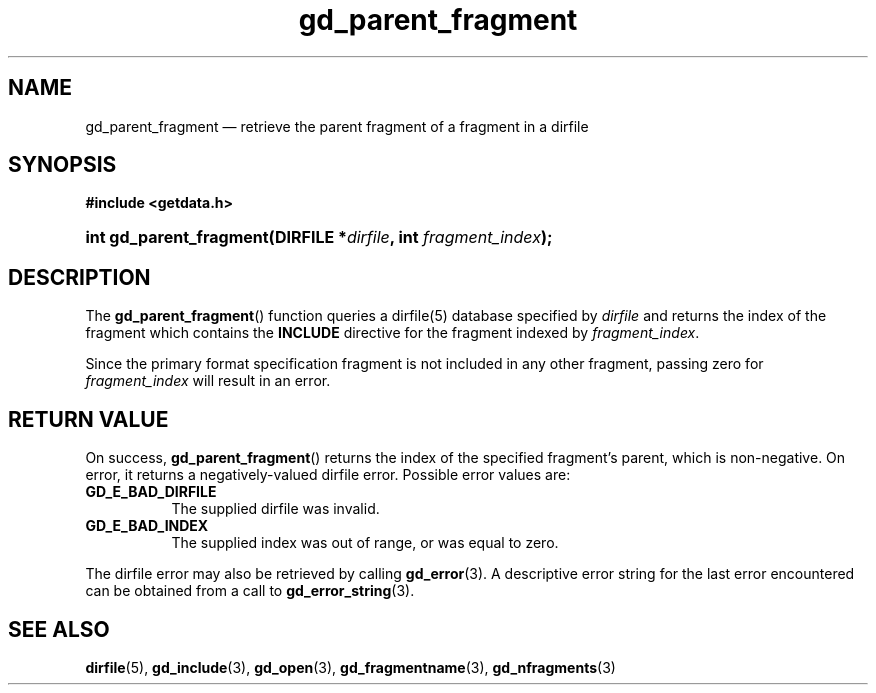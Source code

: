 .\" gd_parent_fragment.3.  The gd_parent_fragment man page.
.\"
.\" Copyright (C) 2008, 2010, 2012, 2015 D. V. Wiebe
.\"
.\""""""""""""""""""""""""""""""""""""""""""""""""""""""""""""""""""""""""
.\"
.\" This file is part of the GetData project.
.\"
.\" Permission is granted to copy, distribute and/or modify this document
.\" under the terms of the GNU Free Documentation License, Version 1.2 or
.\" any later version published by the Free Software Foundation; with no
.\" Invariant Sections, with no Front-Cover Texts, and with no Back-Cover
.\" Texts.  A copy of the license is included in the `COPYING.DOC' file
.\" as part of this distribution.
.\"
.TH gd_parent_fragment 3 "5 November 2015" "Version 0.10.0" "GETDATA"
.SH NAME
gd_parent_fragment \(em retrieve the parent fragment of a fragment in a dirfile
.SH SYNOPSIS
.B #include <getdata.h>
.HP
.nh
.ad l
.BI "int gd_parent_fragment(DIRFILE *" dirfile ", int " fragment_index );
.hy
.ad n
.SH DESCRIPTION
The
.BR gd_parent_fragment ()
function queries a dirfile(5) database specified by
.I dirfile
and returns the index of the fragment which contains the
.B INCLUDE
directive for the fragment indexed by
.IR fragment_index .

Since the primary format specification fragment is not included in any other
fragment, passing zero for
.I fragment_index
will result in an error.

.SH RETURN VALUE
On success,
.BR gd_parent_fragment ()
returns the index of the specified fragment's parent, which is non-negative.
On error, it returns a negatively-valued dirfile error.  Possible error values
are:
.TP 8
.B GD_E_BAD_DIRFILE
The supplied dirfile was invalid.
.TP
.B GD_E_BAD_INDEX
The supplied index was out of range, or was equal to zero.
.PP
The dirfile error may also be retrieved by calling
.BR gd_error (3).
A descriptive error string for the last error encountered can be obtained from
a call to
.BR gd_error_string (3).
.SH SEE ALSO
.BR dirfile (5),
.BR gd_include (3),
.BR gd_open (3),
.BR gd_fragmentname (3),
.BR gd_nfragments (3)
